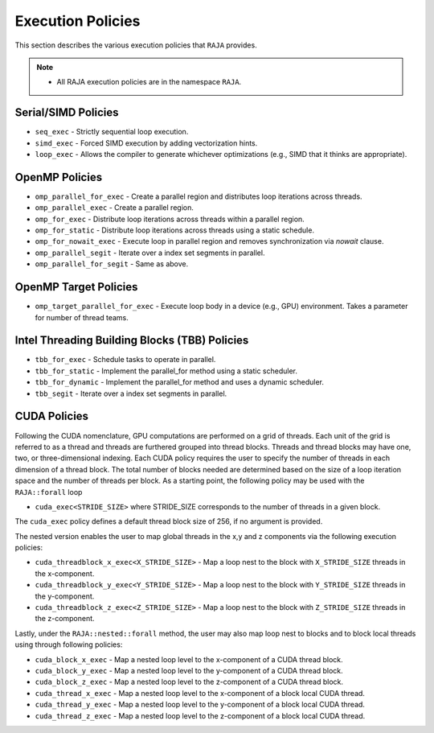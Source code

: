 .. ##
.. ## Copyright (c) 2016-17, Lawrence Livermore National Security, LLC.
.. ##
.. ## Produced at the Lawrence Livermore National Laboratory
.. ##
.. ## LLNL-CODE-689114
.. ##
.. ## All rights reserved.
.. ##
.. ## This file is part of RAJA.
.. ##
.. ## For details about use and distribution, please read RAJA/LICENSE.
.. ##

.. _policies-label:

==================
Execution Policies
==================

This section describes the various execution policies that ``RAJA`` provides. 

.. note:: * All RAJA execution policies are in the namespace ``RAJA``.

--------------------
Serial/SIMD Policies
--------------------

* ``seq_exec``  - Strictly sequential loop execution.
* ``simd_exec`` - Forced SIMD execution by adding vectorization hints.
* ``loop_exec`` - Allows the compiler to generate whichever optimizations (e.g., SIMD that it thinks are appropriate).

---------------
OpenMP Policies
---------------

* ``omp_parallel_for_exec`` - Create a parallel region and distributes loop iterations across threads.
* ``omp_parallel_exec`` - Create a parallel region.
* ``omp_for_exec`` - Distribute loop iterations across threads within a parallel region.
* ``omp_for_static`` - Distribute loop iterations across threads using a static schedule.
* ``omp_for_nowait_exec`` - Execute loop in parallel region and removes synchronization via `nowait` clause. 

* ``omp_parallel_segit`` - Iterate over a index set segments in parallel.
* ``omp_parallel_for_segit`` - Same as above.

----------------------
OpenMP Target Policies
----------------------

* ``omp_target_parallel_for_exec`` - Execute loop body in a device (e.g., GPU) environment. Takes a parameter for number of thread teams.

----------------------------------------------
Intel Threading Building Blocks (TBB) Policies
----------------------------------------------

* ``tbb_for_exec`` - Schedule tasks to operate in parallel.
* ``tbb_for_static`` - Implement the parallel_for method using a static scheduler.
* ``tbb_for_dynamic`` - Implement the parallel_for method and uses a dynamic scheduler.

* ``tbb_segit`` - Iterate over a index set segments in parallel.

-------------
CUDA Policies
-------------

Following the CUDA nomenclature, GPU computations are performed on a 
grid of threads. Each unit of the grid is referred to as a thread and 
threads are furthered grouped into thread blocks. Threads and thread blocks 
may have one, two, or three-dimensional indexing. Each CUDA policy requires 
the user to specify the number of threads in each dimension of a thread block.
The total number of blocks needed are determined based on the size of a
loop iteration space and the number of threads per block. As a starting point, 
the following policy may be used with the ``RAJA::forall`` loop

* ``cuda_exec<STRIDE_SIZE>`` where STRIDE_SIZE corresponds to the number of threads in a given block. 

The ``cuda_exec`` policy defines a default thread block size of 256, if no 
argument is provided.

The nested version enables the user to map global threads in the x,y and z 
components via the following execution policies:

* ``cuda_threadblock_x_exec<X_STRIDE_SIZE>`` - Map a loop nest to the block with ``X_STRIDE_SIZE`` threads in the x-component.
* ``cuda_threadblock_y_exec<Y_STRIDE_SIZE>`` - Map a loop nest to the block with ``Y_STRIDE_SIZE`` threads in the y-component.
* ``cuda_threadblock_z_exec<Z_STRIDE_SIZE>`` - Map a loop nest to the block with ``Z_STRIDE_SIZE`` threads in the z-component.

Lastly, under the ``RAJA::nested::forall`` method, the user may also map loop 
nest to blocks and to block local threads using through following policies:

* ``cuda_block_x_exec`` - Map a nested loop level to the x-component of a CUDA thread block.
* ``cuda_block_y_exec`` - Map a nested loop level to the y-component of a CUDA thread block.
* ``cuda_block_z_exec`` - Map a nested loop level to the z-component of a CUDA thread block.

* ``cuda_thread_x_exec`` - Map a nested loop level to the x-component of a block local CUDA thread. 
* ``cuda_thread_y_exec`` - Map a nested loop level to the y-component of a block local CUDA thread. 
* ``cuda_thread_z_exec`` - Map a nested loop level to the z-component of a block local CUDA thread. 
